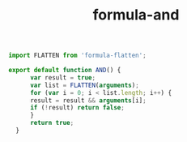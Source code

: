 #+TITLE: formula-and

#+BEGIN_SRC sh :exports none
  babel AND.js -m umd --out-file index.js
#+END_SRC

#+RESULTS:

#+BEGIN_SRC js :tangle AND.js
import FLATTEN from 'formula-flatten';

export default function AND() {
      var result = true;
      var list = FLATTEN(arguments);
      for (var i = 0; i < list.length; i++) {
	  result = result && arguments[i];
	  if (!result) return false;
      }
      return true;
  }
#+END_SRC

#+RESULTS:

